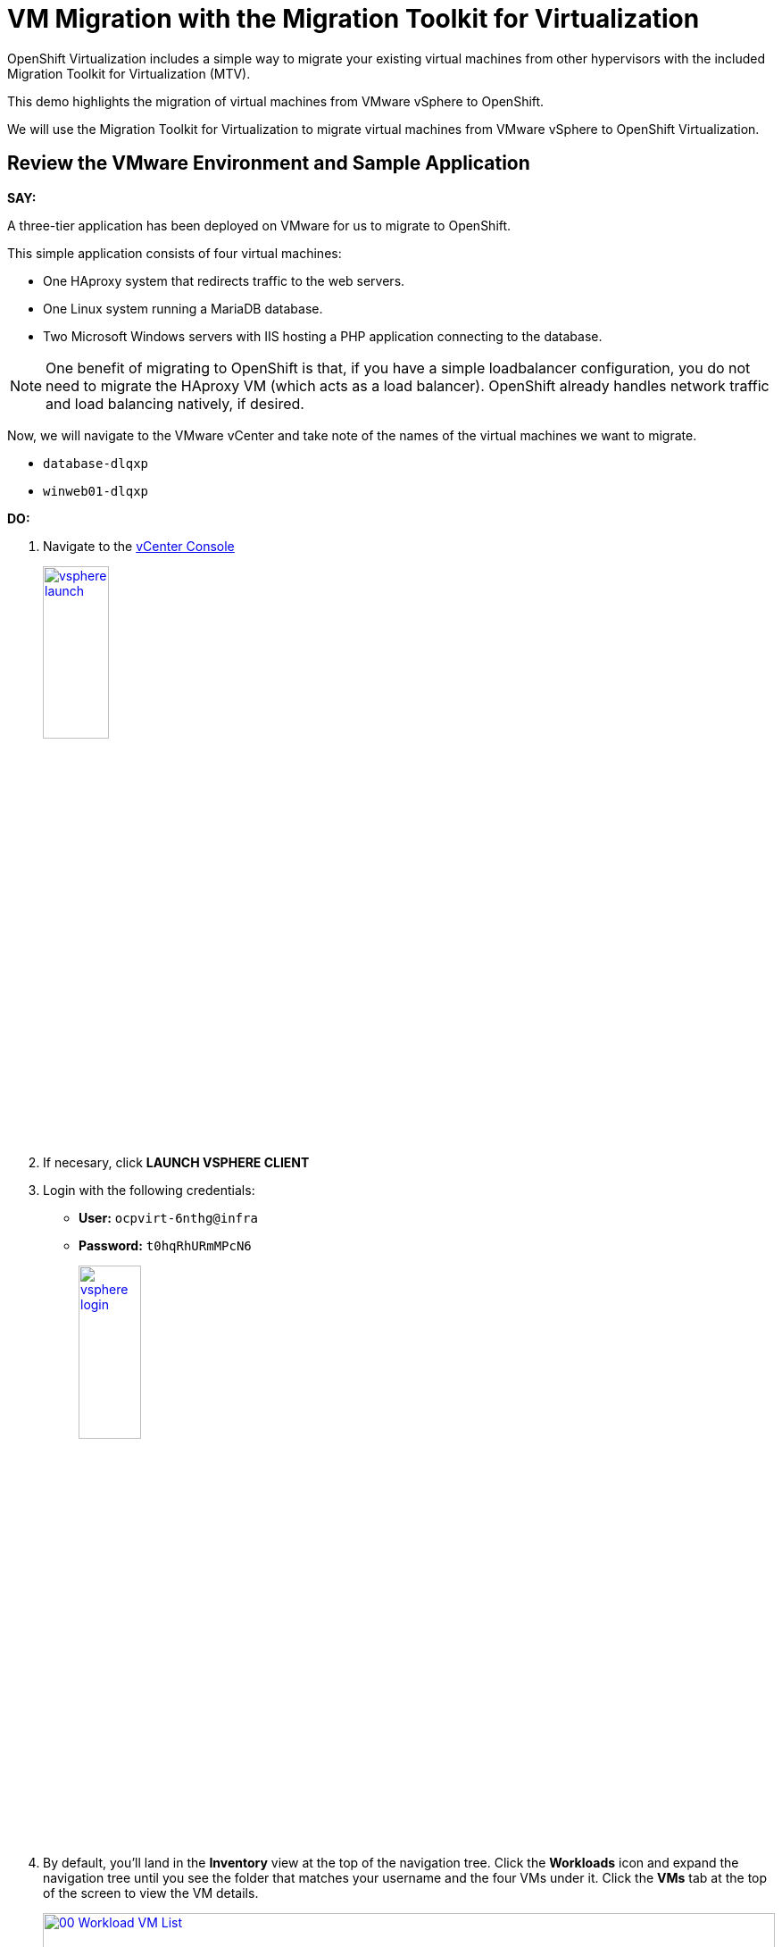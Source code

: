 = VM Migration with the Migration Toolkit for Virtualization


OpenShift Virtualization includes a simple way to migrate your existing virtual machines from other hypervisors with the included Migration Toolkit for Virtualization (MTV).

This demo highlights the migration of virtual machines from VMware vSphere to OpenShift.

We will use the Migration Toolkit for Virtualization to migrate virtual machines from VMware vSphere to OpenShift Virtualization.

[[VMware-Environment]]

== Review the VMware Environment and Sample Application

*SAY:*

A three-tier application has been deployed on VMware for us to migrate to OpenShift.

This simple application consists of four virtual machines:

* One HAproxy system that redirects traffic to the web servers.
* One Linux system running a MariaDB database.
* Two Microsoft Windows servers with IIS hosting a PHP application connecting to the database.

NOTE: One benefit of migrating to OpenShift is that, if you have a simple loadbalancer configuration, you do not need to migrate the HAproxy VM (which acts as a load balancer).
OpenShift already handles network traffic and load balancing natively, if desired.


Now, we will navigate to the VMware vCenter and take note of the names of the virtual machines we want to migrate.

* `database-dlqxp`
* `winweb01-dlqxp`

*DO:*

. Navigate to the https://vcsrs00-vc.infra.demo.redhat.com/[vCenter Console^]
+
image::vsphere-launch.png[link=self, window=blank, width=30%]
+
. If necesary, click *LAUNCH VSPHERE CLIENT*
. Login with the following credentials:
* *User:* `ocpvirt-6nthg@infra`
* *Password:* `t0hqRhURmMPcN6`
+
image::vsphere-login.png[link=self, window=blank, width=30%]

. By default, you'll land in the *Inventory* view at the top of the navigation tree.
Click the *Workloads* icon and expand the navigation tree until you see the folder that matches your username and the four VMs under it.
Click the *VMs* tab at the top of the screen to view the VM details.
+
image::module-01/00_Workload_VM_List.png[link=self, window=blank, width=100%]

*SAY:*

For the purposes of this demo, we have *Windows* and *CentOS* VMs to migrate.
Check the operating system details by looking at the virtual machines.

*DO:*

. Click `winweb01-dlqxp` in the list of virtual machines.
+
image::module-01/NN_vSphere_VM_Details.png[link=self, window=blank, width=100%]


[[migration]]
== Migration Toolkit for Virtualization

*SAY:*

Let's now look at how we're going to migrate the virtual machines.

The Migration Toolkit for Virtualization has *Providers* that support various virtualization platforms.

We'll create the VMware Provider as our migration source and the Host Provider as our migration target.

*DO:*

. Navigate to the the OpenShift Console and *open the Administrator view*.

. Go to *Migration* -> *Providers for virtualization*

. Create a namespace called *mtv-userX*

image::module-01/select-project-openshift-mtv.png[link=self, window=blank, width=100%]

. Create the host provider using YAML by using the plus a the top right corner of the OpenShift Console :

image::module-01/plus.png[link=self, window=blank, width=100%]

. Past this YAML manifest and click on *Create* (*make sur the namespace is correct*)
----
apiVersion: forklift.konveyor.io/v1beta1
kind: Provider
metadata:
  name: host
  namespace: mtv-userX
spec:
  secret: {}
  type: openshift
  url: ''	

----

. Now let's create the VMWare provider, let's select *Create Provider* and then *vSphere*

. On the next page, use those parameters : 

* Project: `mtv-userX`
* Provider resource name: `provider-userX`
* URL: `https://vcsrs00-vc.infra.demo.redhat.com/sdk`
* VDDK init image: `Check skip`
* Username: `ocpvirt-6nthg@infra`
* Password: `t0hqRhURmMPcN6`
* Skip certificate validation: `Check skip`

image::module-01/provider.png[link=self, window=blank, width=100%]

*SAY:*

Our list of providers contains two providers: *Host* and *VMware*.

VMware will be the source provider, and Host is of type OpenShift, which will be the target provider.

=== Create a Migration Plan

*SAY:*

Now that we have reviewed our environment, it is time for us to create a Migration Plan.

The Migration Plan selects which VMs to migrate from VMware vSphere to Red Hat OpenShift Virtualization and specifies how to execute the migration.

First, we'll create a plan that indicates the source provider, *VMware* and the VMs we want to migrate.

*DO:*

. Navigate in the left menu to *Migration* -> *Plans for virtualization* and press *Create plan*.
+
image::module-01/NN_Create_VMware_Plan.png[link=self, window=blank, width=100%]
+
. You will be asked to select the source provider that you intend to migrate from.
Click on the *VMware* tile, and the next page will open immediately.
+
image::module-01/NN_VMware_Source_Provider.png[link=self, window=blank, width=50%]

*SAY:*

Next, use the name *Migration-userX* and we'll select the VMs that we want to migrate.

TIP: As an aside: The VMs are auto-discovered by Migration Toolkit for Virtualization, and are organized into "Concerns."
Concerns are an advanced feature, which is part of the Validation service that uses policy rules to check the suitability of each virtual machine (VM) for migration.
The Validation service generates a list of *concerns* for each VM, which are stored in the Provider Inventory service as VM attributes.
The web console displays the concerns for each VM in the provider inventory.

*DO:*

. On the next page select the two VMs you would like to move:

* `database-6nthg`
* `winweb01-6nthg`
* `winweb02-6nthg`

WARNING: The VMs are far too large to migrate in this short demo.
But that's OK, we have VMs that are already migrated to show after we've kicked off this migration process.

. Click *Next*.
+
image::module-01/NN_Create_Migration_Plan_2.png[link=self, window=blank, width=80%]

*SAY:*

On this screen we provide details for of the migration plan.

We will give our plan a name, and make sure we're using the proper network maps and storage maps.

*DO:*

. Several details will already be filled in for you, but you will have to make a few minor modifications to ensure that the VMs land in the correct namespace, and that the networks and storage options map correctly.
+
Please fill in your migration plan with the following values:

* Target Provider: *Host*
* Network map: *Pod Networking*
* Storage map: *ocs-storagecluster-ceph-rbd-virtualization*
+
CAUTION: The Storage Map name is very similar to the default.
+
NOTE: Storage and network mappings should be automatically detected from the discovered virtual machines, but make sure to double-check that the correct values are set as described in this guide.
Make sure to change it to *ocs-storagecluster-ceph-rbd-virtualization*.
endif::[]

+
. Click *Create migration plan*.
+
image::module-01/NN_Create_Migration_Plan_3.png[link=self, window=blank, width=80%]

*SAY:*

Now we wait a moment for our Migration Plan to be analysed by the system and ready to start the migration.

[Sidebar]
****
Sometimes it takes a few minutes to create the plan.
Things to show while waiting for "Ready"

. Scroll down to the bottom of the page to show the *Conditions* and progress of plan preparation.
. Click through the tab bar on the top to show details about the required *Resources* for the migration have been computed.
. Consider ESXi performance during migration:
.. Click "Storage Maps for virtualization," select the map, and indicate how the `workload_share...` mapping is what matches in VMware.
.. Click the "VMware provider" and show how easy it is to refer back to your vCenter
.. Click the "Virtual Machines" tab in the Provider Details page and show how migrations need to be planned for ESXi host capabilities, noting that most often, ESXi hosts are not configured to allow more than one virtual machine to be migrated simultaneously per host.
Migrating multiple VMs simultaneously from a single ESXi host are quite likely to cause severe performance degradation for the rest of the hosts on that ESXi host.
****

Let's start our migration!

*DO:*

. You will be taken to a new screen where you will see that the plan for migration is being made ready.
+
image::module-01/NN_Await_Migration_Plan_Ready.png[link=self, window=blank, width=50%]
+
. After a few moments the plan will become *Ready*, click on the green "Play" button in the center of the window to start the migration process.
+
image::module-01/NN_Migration_Plan_Ready.png[link=self, window=blank, width=30%]
+
. You will be presented with a confirmation box to begin the migration, click on the *Start* button.
+
image::module-01/NN_Start_Migration_Modal.png[link=self, window=blank, width=50%]
+
. A progress bar will appear in the center of the screen along with the status of *0 of 2 VMs migrated*.
+
image::module-01/NN_Migration_Plan_Running.png[link=self, window=blank, width=50%]

*SAY:*

We'll want to see the progress of our migration.
So let's click on the progress bar to see the status of our migration.

*DO:*

. Click on the *0 of 3 VMs migrated* link and you will be presented with a page with more details about the migration process.
+
image::module-01/NN_VMs_Migrating_Details.png[link=self, window=blank, width=80%]

*SAY:*

We can see here that the migration has started.

Now let's find out even more details about the specific stage of the migration process.

You can see the several stages of the migration process in the details panel.

Let's watch it for a moment before moving on.

*DO:*

. You can click the drop-down arrow next to the name of each VM being migrated to get additional details about the stages of the migration process.
+
image::module-01/NN_VM_Migration_Stages.png[link=self, window=blank, width=60%]
+
. The migration process is quite long, so display the changes for a few moments, and then move on.

. You can also show the logs of the migration process by clicking in *Plan Details* the tab *Virtual Machines*.
From there you can see the logs of each VM being migrated.
+
image::module-01/NN_VM_Migration_Logs.png[link=self, window=blank, width=60%]
+
image::module-01/NN_VM_Migration_Logs_View.png[link=self, window=blank, width=60%]

[[verify]]
== Validate the Migrated Windows VMs and Application

*SAY:*

OK, so we don't have to sit here and watch 60GB traveling through the network. Let's continue with an environment that we have already migrated.

OpenShift separates work into different projects, and each project can have its own set of virtual machines.

Let's look at one of the Windows VMs and connect to it to take a closer look.

Lets switch to the project that contains our pre-migrated VMs.

*DO:*

. Click on *Virtualization* in the left menu, and then on *Virtual Machines*.

. Go to the Project: `*windowsmesh-userX*     `.

+
. Start VM *winweb01*, *winweb02* and *database*

. Click on the `*winweb01*` VM that is running and click on its name to see the VM details page.
+
image::module-01/NN_VM_Name.png[link=self, window=blank, width=40%]

*SAY:*

On this page we can see many details about the VMs that have been migrated to OpenShift Virtualization, especially the Windows desktop.

image::module-01/NN_VM_Details.png[link=self, window=blank, width=100%]

NOTE: This Windows Server is "Windows Core".
https://learn.microsoft.com/en-us/windows-server/administration/server-core/what-is-server-core[More Info about Windows Core^]."
There is no desktop, by default.
You don't need to log in, but if you need to, the password is `1qazXSW@`

What are applications good for if you can't connect to them?

So let's look at the application that has been migrated and exposed to our organization.

For that, we will create a "route". You can think of this as similar to a DNS name or a load balancer.

Let's explore that in the next chapter of the workshop